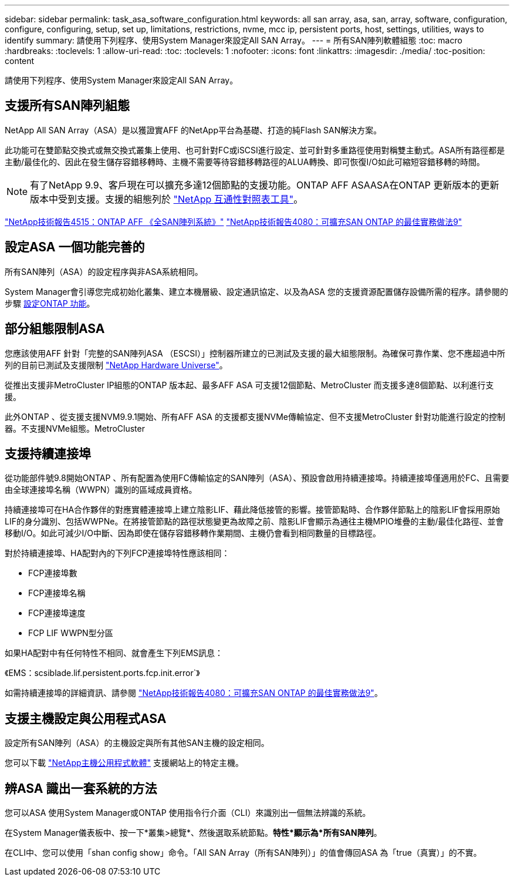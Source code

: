 ---
sidebar: sidebar 
permalink: task_asa_software_configuration.html 
keywords: all san array, asa, san, array, software, configuration, configure, configuring, setup, set up, limitations, restrictions, nvme, mcc ip, persistent ports, host, settings, utilities, ways to identify 
summary: 請使用下列程序、使用System Manager來設定All SAN Array。 
---
= 所有SAN陣列軟體組態
:toc: macro
:hardbreaks:
:toclevels: 1
:allow-uri-read: 
:toc: 
:toclevels: 1
:nofooter: 
:icons: font
:linkattrs: 
:imagesdir: ./media/
:toc-position: content


[role="lead"]
請使用下列程序、使用System Manager來設定All SAN Array。



== 支援所有SAN陣列組態

NetApp All SAN Array（ASA）是以獲證實AFF 的NetApp平台為基礎、打造的純Flash SAN解決方案。

此功能可在雙節點交換式或無交換式叢集上使用、也可針對FC或iSCSI進行設定、並可針對多重路徑使用對稱雙主動式。ASA所有路徑都是主動/最佳化的、因此在發生儲存容錯移轉時、主機不需要等待容錯移轉路徑的ALUA轉換、即可恢復I/O如此可縮短容錯移轉的時間。


NOTE: 有了NetApp 9.9、客戶現在可以擴充多達12個節點的支援功能。ONTAP AFF ASAASA在ONTAP 更新版本的更新版本中受到支援。支援的組態列於 link:http://mysupport.netapp.com/matrix/["NetApp 互通性對照表工具"^]。

link:http://www.netapp.com/us/media/tr-4515.pdf["NetApp技術報告4515：ONTAP AFF 《全SAN陣列系統》"^]
 link:http://www.netapp.com/us/media/tr-4080.pdf["NetApp技術報告4080：可擴充SAN ONTAP 的最佳實務做法9"^]



== 設定ASA 一個功能完善的

所有SAN陣列（ASA）的設定程序與非ASA系統相同。

System Manager會引導您完成初始化叢集、建立本機層級、設定通訊協定、以及為ASA 您的支援資源配置儲存設備所需的程序。請參閱的步驟 xref:task_configure_ontap.html[設定ONTAP 功能]。



== 部分組態限制ASA

您應該使用AFF 針對「完整的SAN陣列ASA （ESCSI）」控制器所建立的已測試及支援的最大組態限制。為確保可靠作業、您不應超過中所列的目前已測試及支援限制 link:https://hwu.netapp.com/["NetApp Hardware Universe"^]。

從推出支援非MetroCluster IP組態的ONTAP 版本起、最多AFF ASA 可支援12個節點、MetroCluster 而支援多達8個節點、以利進行支援。

此外ONTAP 、從支援支援NVM9.9.1開始、所有AFF ASA 的支援都支援NVMe傳輸協定、但不支援MetroCluster 針對功能進行設定的控制器。不支援NVMe組態。MetroCluster



== 支援持續連接埠

從功能部件號9.8開始ONTAP 、所有配置為使用FC傳輸協定的SAN陣列（ASA）、預設會啟用持續連接埠。持續連接埠僅適用於FC、且需要由全球連接埠名稱（WWPN）識別的區域成員資格。

持續連接埠可在HA合作夥伴的對應實體連接埠上建立陰影LIF、藉此降低接管的影響。接管節點時、合作夥伴節點上的陰影LIF會採用原始LIF的身分識別、包括WWPNe。在將接管節點的路徑狀態變更為故障之前、陰影LIF會顯示為通往主機MPIO堆疊的主動/最佳化路徑、並會移動I/O。如此可減少I/O中斷、因為即使在儲存容錯移轉作業期間、主機仍會看到相同數量的目標路徑。

對於持續連接埠、HA配對內的下列FCP連接埠特性應該相同：

* FCP連接埠數
* FCP連接埠名稱
* FCP連接埠速度
* FCP LIF WWPN型分區


如果HA配對中有任何特性不相同、就會產生下列EMS訊息：

《EMS：scsiblade.lif.persistent.ports.fcp.init.error`》

如需持續連接埠的詳細資訊、請參閱 link:http://www.netapp.com/us/media/tr-4080.pdf["NetApp技術報告4080：可擴充SAN ONTAP 的最佳實務做法9"^]。



== 支援主機設定與公用程式ASA

設定所有SAN陣列（ASA）的主機設定與所有其他SAN主機的設定相同。

您可以下載 link:https://mysupport.netapp.com/NOW/cgi-bin/software["NetApp主機公用程式軟體"^] 支援網站上的特定主機。



== 辨ASA 識出一套系統的方法

您可以ASA 使用System Manager或ONTAP 使用指令行介面（CLI）來識別出一個無法辨識的系統。

在System Manager儀表板中、按一下*叢集>總覽*、然後選取系統節點。*特性*顯示為*所有SAN陣列*。

在CLI中、您可以使用「shan config show」命令。「All SAN Array（所有SAN陣列）」的值會傳回ASA 為「true（真實）」的不實。
